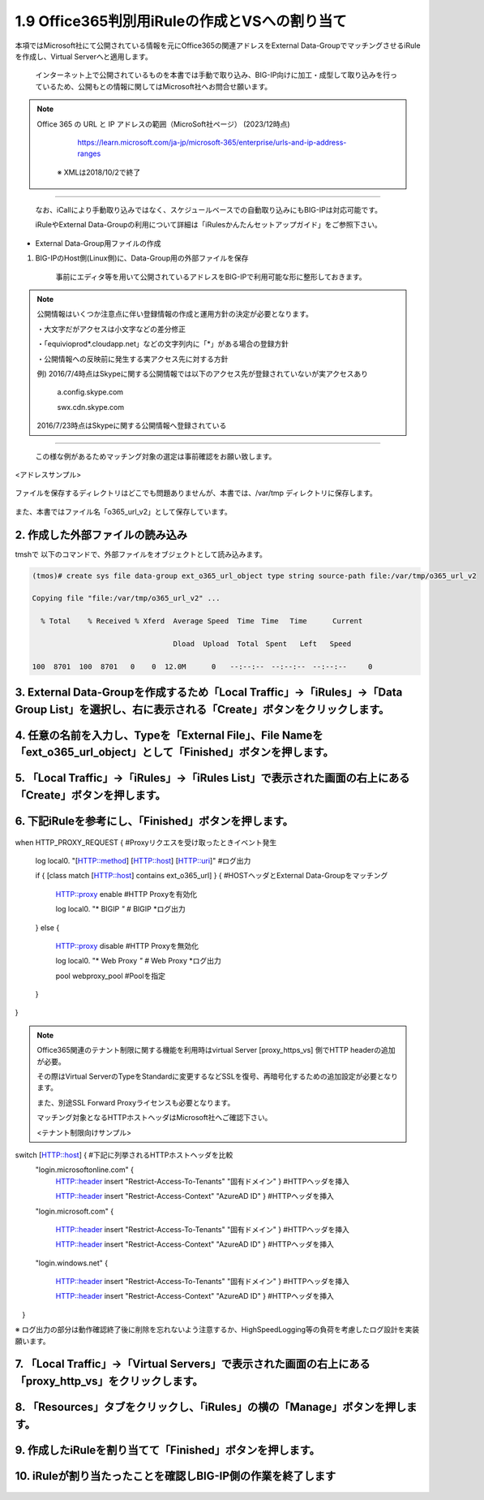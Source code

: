 1.9 Office365判別用iRuleの作成とVSへの割り当て
======================================

本項ではMicrosoft社にて公開されている情報を元にOffice365の関連アドレスをExternal Data-GroupでマッチングさせるiRuleを作成し、Virtual Serverへと適用します。

   インターネット上で公開されているものを本書では手動で取り込み、BIG-IP向けに加工・成型して取り込みを行っているため、公開もとの情報に関してはMicrosoft社へお問合せ願います。


.. NOTE::
  Office 365 の URL と IP アドレスの範囲（MicroSoft社ページ） (2023/12時点)


     https://learn.microsoft.com/ja-jp/microsoft-365/enterprise/urls-and-ip-address-ranges

   ※ XMLは2018/10/2で終了
----

   なお、iCallにより手動取り込みではなく、スケジュールベースでの自動取り込みにもBIG-IPは対応可能です。

   iRuleやExternal Data-Groupの利用について詳細は「iRulesかんたんセットアップガイド」をご参照下さい。



- External Data-Group用ファイルの作成


1. BIG-IPのHost側(Linux側)に、Data-Group用の外部ファイルを保存


    事前にエディタ等を用いて公開されているアドレスをBIG-IPで利用可能な形に整形しておきます。


.. NOTE::
   公開情報はいくつか注意点に伴い登録情報の作成と運用方針の決定が必要となります。

   ・大文字だがアクセスは小文字などの差分修正

   ・「equivioprod*.cloudapp.net」などの文字列内に「*」がある場合の登録方針

   ・公開情報への反映前に発生する実アクセス先に対する方針

   例) 2016/7/4時点はSkypeに関する公開情報では以下のアクセス先が登録されていないが実アクセスあり

    a.config.skype.com

    swx.cdn.skype.com

   2016/7/23時点はSkypeに関する公開情報へ登録されている
----

   この様な例があるためマッチング対象の選定は事前確認をお願い致します。

<アドレスサンプル>

.. figure:: images/Picture1.png
   :scale: 50%
   :align: center

   ファイルを保存するディレクトリはどこでも問題ありませんが、本書では、/var/tmp ディレクトリに保存します。

また、本書ではファイル名「o365_url_v2」として保存しています。


.. figure:: images/Picture2.png
   :scale: 50%
   :align: center


2. 作成した外部ファイルの読み込み
~~~~~~~~

tmshで 以下のコマンドで、外部ファイルをオブジェクトとして読み込みます。

.. code-block:: cmdin

   (tmos)# create sys file data-group ext_o365_url_object type string source-path file:/var/tmp/o365_url_v2

   Copying file "file:/var/tmp/o365_url_v2" ...

     % Total    % Received % Xferd  Average Speed  Time　Time 　Time	Current

                                    Dload  Upload  Total　Spent   Left	Speed

   100  8701  100  8701   0    0  12.0M      0　　--:--:--　--:--:--　--:--:--     0


3. External Data-Groupを作成するため「Local Traffic」→「iRules」→「Data Group List」を選択し、右に表示される「Create」ボタンをクリックします。
~~~~~~~~


.. figure:: images/Picture3.png
   :scale: 50%
   :align: center


4. 任意の名前を入力し、Typeを「External File」、File Nameを「ext_o365_url_object」として「Finished」ボタンを押します。
~~~~~~~~


.. figure:: images/Picture4.png
   :scale: 50%
   :align: center


5. 「Local Traffic」→「iRules」→「iRules List」で表示された画面の右上にある「Create」ボタンを押します。
~~~~~~~~


.. figure:: images/Picture5.png
   :scale: 50%
   :align: center


6. 下記iRuleを参考にし、「Finished」ボタンを押します。
~~~~~~~~


.. figure:: images/Picture6.png
   :scale: 50%
   :align: center


.. code-block:: cmdin

when HTTP_PROXY_REQUEST {					#Proxyリクエスを受け取ったときイベント発生

   log local0. "[HTTP::method] [HTTP::host] [HTTP::uri]"		#ログ出力

   if { [class match [HTTP::host] contains ext_o365_url] } {		#HOSTヘッダとExternal Data-Groupをマッチング

      HTTP::proxy enable						#HTTP Proxyを有効化

      log local0. "* BIGIP *"					#* BIGIP *ログ出力

   } else {

      HTTP::proxy disable						#HTTP Proxyを無効化

      log local0. "* Web Proxy *"					#* Web Proxy *ログ出力

      pool webproxy_pool						#Poolを指定

   }

}


.. NOTE::
   Office365関連のテナント制限に関する機能を利用時はvirtual Server [proxy_https_vs] 側でHTTP headerの追加が必要。

   その際はVirtual ServerのTypeをStandardに変更するなどSSLを復号、再暗号化するための追加設定が必要となります。

   また、別途SSL Forward Proxyライセンスも必要となります。

   マッチング対象となるHTTPホストヘッダはMicrosoft社へご確認下さい。

   <テナント制限向けサンプル>

   .. code-block:: cmdin

switch [HTTP::host] {							#下記に列挙されるHTTPホストヘッダを比較
   "login.microsoftonline.com" {
      HTTP::header insert "Restrict-Access-To-Tenants" "固有ドメイン" }	#HTTPヘッダを挿入

      HTTP::header insert "Restrict-Access-Context" "AzureAD ID" }	#HTTPヘッダを挿入

   "login.microsoft.com" {

      HTTP::header insert "Restrict-Access-To-Tenants" "固有ドメイン" } 	#HTTPヘッダを挿入

      HTTP::header insert "Restrict-Access-Context" "AzureAD ID" }	#HTTPヘッダを挿入

   "login.windows.net" {

      HTTP::header insert "Restrict-Access-To-Tenants" "固有ドメイン" } 	#HTTPヘッダを挿入

      HTTP::header insert "Restrict-Access-Context" "AzureAD ID" }	#HTTPヘッダを挿入

　}

※ ログ出力の部分は動作確認終了後に削除を忘れないよう注意するか、HighSpeedLogging等の負荷を考慮したログ設計を実装願います。


7. 「Local Traffic」→「Virtual Servers」で表示された画面の右上にある「proxy_http_vs」をクリックします。
~~~~~~~~


.. figure:: images/Picture7.png
   :scale: 50%
   :align: center


8. 「Resources」タブをクリックし、「iRules」の横の「Manage」ボタンを押します。
~~~~~~~~


.. figure:: images/Picture8.png
   :scale: 50%
   :align: center


9. 作成したiRuleを割り当てて「Finished」ボタンを押します。
~~~~~~~~


.. figure:: images/Picture9.png
   :scale: 50%
   :align: center



10. iRuleが割り当たったことを確認しBIG-IP側の作業を終了します
~~~~~~~~


.. figure:: images/Picture10.png
   :scale: 50%
   :align: center

